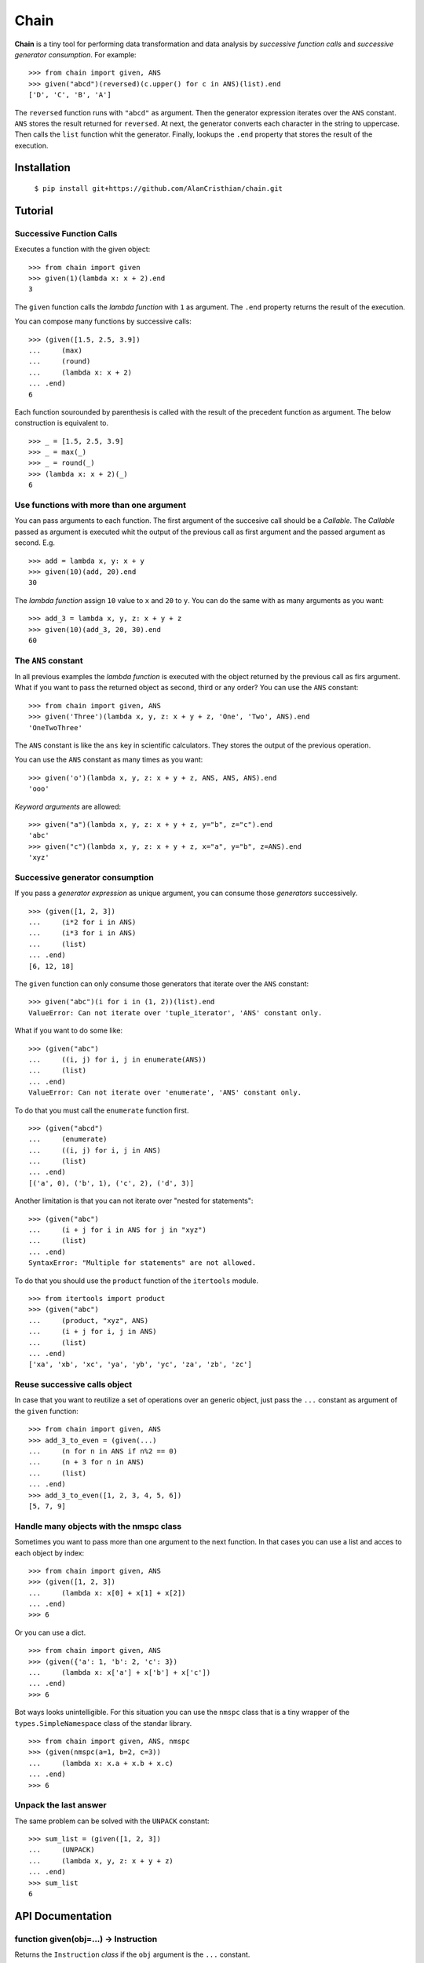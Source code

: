 =====
Chain
=====

**Chain** is a tiny tool for performing data transformation and data
analysis by *successive function calls* and *successive generator*
*consumption*. For example: ::

    >>> from chain import given, ANS
    >>> given("abcd")(reversed)(c.upper() for c in ANS)(list).end
    ['D', 'C', 'B', 'A']

The ``reversed`` function runs with ``"abcd"`` as argument. Then the generator
expression iterates over the ``ANS`` constant. ``ANS`` stores the result
returned for ``reversed``. At next, the generator converts each character in
the string to uppercase. Then calls the ``list`` function whit the generator.
Finally, lookups the ``.end`` property that stores the result of the execution.

------------
Installation
------------

  ``$ pip install git+https://github.com/AlanCristhian/chain.git``

--------
Tutorial
--------


Successive Function Calls
=========================

Executes a function with the given object: ::

    >>> from chain import given
    >>> given(1)(lambda x: x + 2).end
    3

The ``given`` function calls the *lambda function* with ``1`` as argument. The
``.end`` property returns the result of the execution.

You can compose many functions by successive calls: ::

    >>> (given([1.5, 2.5, 3.9])
    ...     (max)
    ...     (round)
    ...     (lambda x: x + 2)
    ... .end)
    6

Each function sourounded by parenthesis is called with the result of the
precedent function as argument. The below construction is equivalent to. ::

    >>> _ = [1.5, 2.5, 3.9]
    >>> _ = max(_)
    >>> _ = round(_)
    >>> (lambda x: x + 2)(_)
    6

Use functions with more than one argument
=========================================

You can pass arguments to each function. The first argument of the succesive
call should be a *Callable*. The *Callable* passed as argument
is executed whit the output of the previous call as first argument and the
passed argument as second. E.g. ::

    >>> add = lambda x, y: x + y
    >>> given(10)(add, 20).end
    30

The *lambda function* assign ``10`` value to ``x`` and ``20`` to ``y``. You can
do the same with as many arguments as you want: ::

    >>> add_3 = lambda x, y, z: x + y + z
    >>> given(10)(add_3, 20, 30).end
    60

The ``ANS`` constant
====================

In all previous examples the *lambda function* is executed with the object
returned by the previous call as firs argument. What if you want to pass the
returned object as second, third or any order? You can use the ``ANS``
constant: ::

    >>> from chain import given, ANS
    >>> given('Three')(lambda x, y, z: x + y + z, 'One', 'Two', ANS).end
    'OneTwoThree'

The ``ANS`` constant is like the ``ans`` key in scientific calculators. They
stores the output of the previous operation.

You can use the ``ANS`` constant as many times as you want: ::

    >>> given('o')(lambda x, y, z: x + y + z, ANS, ANS, ANS).end
    'ooo'

*Keyword arguments* are allowed: ::

    >>> given("a")(lambda x, y, z: x + y + z, y="b", z="c").end
    'abc'
    >>> given("c")(lambda x, y, z: x + y + z, x="a", y="b", z=ANS).end
    'xyz'

Successive generator consumption
================================

If you pass a *generator expression* as unique argument, you can consume
those *generators* successively. ::

    >>> (given([1, 2, 3])
    ...     (i*2 for i in ANS)
    ...     (i*3 for i in ANS)
    ...     (list)
    ... .end)
    [6, 12, 18]

The ``given`` function can only consume those generators that iterate over the
``ANS`` constant: ::

    >>> given("abc")(i for i in (1, 2))(list).end
    ValueError: Can not iterate over 'tuple_iterator', 'ANS' constant only.

What if you want to do some like: ::

    >>> (given("abc")
    ...     ((i, j) for i, j in enumerate(ANS))
    ...     (list)
    ... .end)
    ValueError: Can not iterate over 'enumerate', 'ANS' constant only.

To do that you must call the ``enumerate`` function first. ::

    >>> (given("abcd")
    ...     (enumerate)
    ...     ((i, j) for i, j in ANS)
    ...     (list)
    ... .end)
    [('a', 0), ('b', 1), ('c', 2), ('d', 3)]

Another limitation is that you can not iterate over "nested for statements": ::

    >>> (given("abc")
    ...     (i + j for i in ANS for j in "xyz")
    ...     (list)
    ... .end)
    SyntaxError: "Multiple for statements" are not allowed.

To do that you should use the ``product`` function of the ``itertools``
module. ::

    >>> from itertools import product
    >>> (given("abc")
    ...     (product, "xyz", ANS)
    ...     (i + j for i, j in ANS)
    ...     (list)
    ... .end)
    ['xa', 'xb', 'xc', 'ya', 'yb', 'yc', 'za', 'zb', 'zc']

Reuse successive calls object
=============================

In case that you want to reutilize a set of operations over an generic object,
just pass the ``...`` constant as argument of the ``given`` function: ::

    >>> from chain import given, ANS
    >>> add_3_to_even = (given(...)
    ...     (n for n in ANS if n%2 == 0)
    ...     (n + 3 for n in ANS)
    ...     (list)
    ... .end)
    >>> add_3_to_even([1, 2, 3, 4, 5, 6])
    [5, 7, 9]

Handle many objects with the nmspc class
========================================

Sometimes you want to pass more than one argument to the next function. In that
cases you can use a list and acces to each object by index: ::

    >>> from chain import given, ANS
    >>> (given([1, 2, 3])
    ...     (lambda x: x[0] + x[1] + x[2])
    ... .end)
    >>> 6

Or you can use a dict. ::

    >>> from chain import given, ANS
    >>> (given({'a': 1, 'b': 2, 'c': 3})
    ...     (lambda x: x['a'] + x['b'] + x['c'])
    ... .end)
    >>> 6

Bot ways looks unintelligible. For this situation you can use the ``nmspc``
class that is a tiny wrapper of the ``types.SimpleNamespace`` class of the
standar library. ::

    >>> from chain import given, ANS, nmspc
    >>> (given(nmspc(a=1, b=2, c=3))
    ...     (lambda x: x.a + x.b + x.c)
    ... .end)
    >>> 6

Unpack the last answer
======================

The same problem can be solved with the ``UNPACK`` constant: ::

    >>> sum_list = (given([1, 2, 3])
    ...     (UNPACK)
    ...     (lambda x, y, z: x + y + z)
    ... .end)
    >>> sum_list
    6

-----------------
API Documentation
-----------------

function given(obj=...) -> Instruction
======================================

Returns the ``Instruction`` *class* if the ``obj`` argument is the ``...``
constant. ::

    >>> from operator import add, mul
    >>> given(...)
    <class 'chain.Instruction' at 0x11672c8>

function given(obj) -> Link
---------------------------

Returns a ``Link`` instance that implement the successive calls pattern. ::

    >>> link = given("abcd")
    >>> link
    <Link object at 0x7fe2ab0b29d8>

class Link(instruction, \*args, \*\*kwargs)
-------------------------------------------

Implements the successive call pattern. Allways returns itself. ::

    >>> link = given("abcd")
    >>> link(reversed)
    <Link object at 0x7fe2a91b6f28>
    >>> link(list) is link
    True

property Link.end
-----------------

Stores the result of the execution. ::

    >>> link = given("abcd")(reversed)(list)
    >>> link
    <Link object at 0x7fe2a91b6f28>
    >>> link.end
    ['D', 'C', 'B', 'A']

class Instruction(instruction)
------------------------------

Stores a list of operations that will be performed with an object. ::

    >>> from operator import add, mul
    >>> Instruction(add, 2)(mul, 3)
    <Instruction object at 0x7fe2a919c048>

The ``Instruction`` callable allways returns itself. ::

    >>> from operator import add, mul
    >>> instr = Instruction(add, 2)
    >>> instr(mul, 3) is instr
    True

property Instruction.end
------------------------

Store the function created with ``Instruction``. ::

    >>> from operator import add, mul
    >>> operation = Instruction(add, 2)(mul, 3).end
    >>> operation
    <function operation at 0x7f83828a508>
    >>> operation(1)
    9

constant ANS
------------

This constant should be used to collect the output of the previous function or
store the previous generator defined in the chain. See the tutorial for more
info.

constant UNPACK
---------------

Indicates that the next funciton in the chain should unpack the result of the
previous function in the chain.

class nmspc(\*\*kwargs)
-----------------------

A simple attribute-based namespace. ::

    >>> from chain import nmspc
    >>> x = nmspc(a=1, b=22, c=333)
    >>> x
    nmspc(a=1, b=22, c=333)
    >>> x.a
    1
    >>> x.b
    22
    >>> x.c
    333
